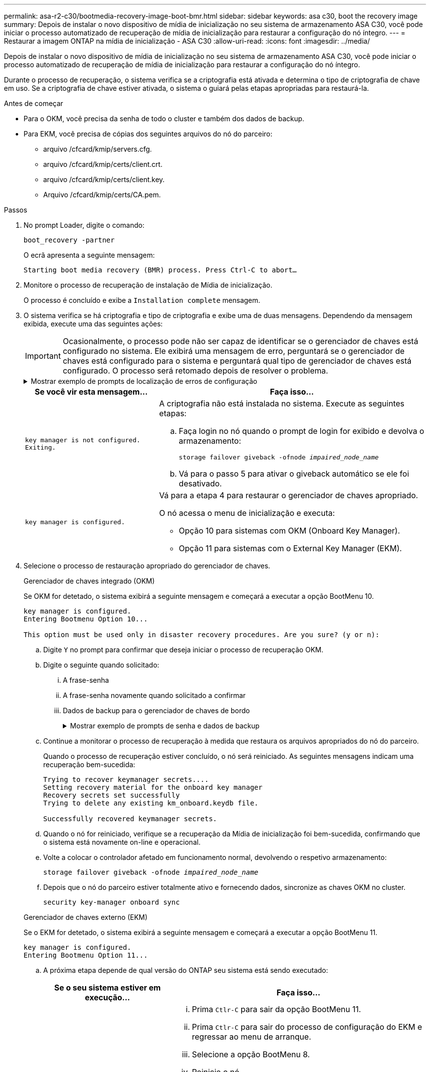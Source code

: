 ---
permalink: asa-r2-c30/bootmedia-recovery-image-boot-bmr.html 
sidebar: sidebar 
keywords: asa c30, boot the recovery image 
summary: Depois de instalar o novo dispositivo de mídia de inicialização no seu sistema de armazenamento ASA C30, você pode iniciar o processo automatizado de recuperação de mídia de inicialização para restaurar a configuração do nó íntegro. 
---
= Restaurar a imagem ONTAP na mídia de inicialização - ASA C30
:allow-uri-read: 
:icons: font
:imagesdir: ../media/


[role="lead"]
Depois de instalar o novo dispositivo de mídia de inicialização no seu sistema de armazenamento ASA C30, você pode iniciar o processo automatizado de recuperação de mídia de inicialização para restaurar a configuração do nó íntegro.

Durante o processo de recuperação, o sistema verifica se a criptografia está ativada e determina o tipo de criptografia de chave em uso. Se a criptografia de chave estiver ativada, o sistema o guiará pelas etapas apropriadas para restaurá-la.

.Antes de começar
* Para o OKM, você precisa da senha de todo o cluster e também dos dados de backup.
* Para EKM, você precisa de cópias dos seguintes arquivos do nó do parceiro:
+
** arquivo /cfcard/kmip/servers.cfg.
** arquivo /cfcard/kmip/certs/client.crt.
** arquivo /cfcard/kmip/certs/client.key.
** Arquivo /cfcard/kmip/certs/CA.pem.




.Passos
. No prompt Loader, digite o comando:
+
`boot_recovery -partner`

+
O ecrã apresenta a seguinte mensagem:

+
`Starting boot media recovery (BMR) process. Press Ctrl-C to abort…`

. Monitore o processo de recuperação de instalação de Mídia de inicialização.
+
O processo é concluído e exibe a `Installation complete` mensagem.

. O sistema verifica se há criptografia e tipo de criptografia e exibe uma de duas mensagens. Dependendo da mensagem exibida, execute uma das seguintes ações:
+

IMPORTANT: Ocasionalmente, o processo pode não ser capaz de identificar se o gerenciador de chaves está configurado no sistema. Ele exibirá uma mensagem de erro, perguntará se o gerenciador de chaves está configurado para o sistema e perguntará qual tipo de gerenciador de chaves está configurado. O processo será retomado depois de resolver o problema.

+
.Mostrar exemplo de prompts de localização de erros de configuração
[%collapsible]
====
....
Error when fetching key manager config from partner ${partner_ip}: ${status}

Has key manager been configured on this system

Is the key manager onboard

....
====
+
[cols="1,2"]
|===
| Se você vir esta mensagem... | Faça isso... 


 a| 
`key manager is not configured. Exiting.`
 a| 
A criptografia não está instalada no sistema. Execute as seguintes etapas:

.. Faça login no nó quando o prompt de login for exibido e devolva o armazenamento:
+
`storage failover giveback -ofnode _impaired_node_name_`

.. Vá para o passo 5 para ativar o giveback automático se ele foi desativado.




 a| 
`key manager is configured.`
 a| 
Vá para a etapa 4 para restaurar o gerenciador de chaves apropriado.

O nó acessa o menu de inicialização e executa:

** Opção 10 para sistemas com OKM (Onboard Key Manager).
** Opção 11 para sistemas com o External Key Manager (EKM).


|===
. Selecione o processo de restauração apropriado do gerenciador de chaves.
+
[role="tabbed-block"]
====
.Gerenciador de chaves integrado (OKM)
--
Se OKM for detetado, o sistema exibirá a seguinte mensagem e começará a executar a opção BootMenu 10.

....
key manager is configured.
Entering Bootmenu Option 10...

This option must be used only in disaster recovery procedures. Are you sure? (y or n):
....
.. Digite `Y` no prompt para confirmar que deseja iniciar o processo de recuperação OKM.
.. Digite o seguinte quando solicitado:
+
... A frase-senha
... A frase-senha novamente quando solicitado a confirmar
... Dados de backup para o gerenciador de chaves de bordo
+
.Mostrar exemplo de prompts de senha e dados de backup
[%collapsible]
=====
....
Enter the passphrase for onboard key management:
-----BEGIN PASSPHRASE-----
<passphrase_value>
-----END PASSPHRASE-----
Enter the passphrase again to confirm:
-----BEGIN PASSPHRASE-----
<passphrase_value>
-----END PASSPHRASE-----
Enter the backup data:
-----BEGIN BACKUP-----
<passphrase_value>
-----END ACKUP-----
....
=====


.. Continue a monitorar o processo de recuperação à medida que restaura os arquivos apropriados do nó do parceiro.
+
Quando o processo de recuperação estiver concluído, o nó será reiniciado. As seguintes mensagens indicam uma recuperação bem-sucedida:

+
....
Trying to recover keymanager secrets....
Setting recovery material for the onboard key manager
Recovery secrets set successfully
Trying to delete any existing km_onboard.keydb file.

Successfully recovered keymanager secrets.
....
.. Quando o nó for reiniciado, verifique se a recuperação da Mídia de inicialização foi bem-sucedida, confirmando que o sistema está novamente on-line e operacional.
.. Volte a colocar o controlador afetado em funcionamento normal, devolvendo o respetivo armazenamento:
+
`storage failover giveback -ofnode _impaired_node_name_`

.. Depois que o nó do parceiro estiver totalmente ativo e fornecendo dados, sincronize as chaves OKM no cluster.
+
`security key-manager onboard sync`



--
.Gerenciador de chaves externo (EKM)
--
Se o EKM for detetado, o sistema exibirá a seguinte mensagem e começará a executar a opção BootMenu 11.

....
key manager is configured.
Entering Bootmenu Option 11...
....
.. A próxima etapa depende de qual versão do ONTAP seu sistema está sendo executado:
+
[cols="1,2"]
|===
| Se o seu sistema estiver em execução... | Faça isso... 


 a| 
ONTAP 9.16,0
 a| 
... Prima `Ctlr-C` para sair da opção BootMenu 11.
... Prima `Ctlr-C` para sair do processo de configuração do EKM e regressar ao menu de arranque.
... Selecione a opção BootMenu 8.
... Reinicie o nó.
+
Se `AUTOBOOT` estiver definido, o nó reinicializa e usa os arquivos de configuração do nó do parceiro.

+
Se `AUTOBOOT` não estiver definido, insira o comando de inicialização apropriado. O nó reinicializa e usa os arquivos de configuração do nó do parceiro.

... Reinicie o nó para que o EKM proteja a partição de Mídia de inicialização.
... Avance para o passo c..




 a| 
ONTAP 9.16.1 e posterior
 a| 
Avance para o passo seguinte.

|===
.. Introduza a seguinte definição de configuração do EKM quando solicitado:
+
[cols="2"]
|===
| Ação | Exemplo 


 a| 
Introduza o conteúdo do certificado do cliente a partir do `/cfcard/kmip/certs/client.crt` ficheiro.
 a| 
.Mostrar exemplo de conteúdo do certificado do cliente
[%collapsible]
=====
....
-----BEGIN CERTIFICATE-----
<certificate_value>
-----END CERTIFICATE-----
....
=====


 a| 
Introduza o conteúdo do ficheiro de chave do cliente a partir do `/cfcard/kmip/certs/client.key` ficheiro.
 a| 
.Mostrar exemplo de conteúdo do arquivo chave do cliente
[%collapsible]
=====
....
-----BEGIN RSA PRIVATE KEY-----
<key_value>
-----END RSA PRIVATE KEY-----
....
=====


 a| 
Insira o conteúdo do arquivo de CA(s) do servidor KMIP do `/cfcard/kmip/certs/CA.pem` arquivo.
 a| 
.Mostrar exemplo de conteúdo do arquivo do servidor KMIP
[%collapsible]
=====
....
-----BEGIN CERTIFICATE-----
<KMIP_certificate_CA_value>
-----END CERTIFICATE-----
....
=====


 a| 
Introduza o conteúdo do ficheiro de configuração do servidor a partir do `/cfcard/kmip/servers.cfg` ficheiro.
 a| 
.Mostrar exemplo de conteúdo do arquivo de configuração do servidor
[%collapsible]
=====
....
xxx.xxx.xxx.xxx:5696.host=xxx.xxx.xxx.xxx
xxx.xxx.xxx.xxx:5696.port=5696
xxx.xxx.xxx.xxx:5696.trusted_file=/cfcard/kmip/certs/CA.pem
xxx.xxx.xxx.xxx:5696.protocol=KMIP1_4
1xxx.xxx.xxx.xxx:5696.timeout=25
xxx.xxx.xxx.xxx:5696.nbio=1
xxx.xxx.xxx.xxx:5696.cert_file=/cfcard/kmip/certs/client.crt
xxx.xxx.xxx.xxx:5696.key_file=/cfcard/kmip/certs/client.key
xxx.xxx.xxx.xxx:5696.ciphers="TLSv1.2:kRSA:!CAMELLIA:!IDEA:!RC2:!RC4:!SEED:!eNULL:!aNULL"
xxx.xxx.xxx.xxx:5696.verify=true
xxx.xxx.xxx.xxx:5696.netapp_keystore_uuid=<id_value>
....
=====


 a| 
Se solicitado, insira o UUUID do cluster do ONTAP do parceiro.

Você pode verificar o UUID do cluster do nó parceiro usando o `cluster identify show` comando.
 a| 
.Mostrar exemplo de UUUID de cluster do ONTAP
[%collapsible]
=====
....
Notice: bootarg.mgwd.cluster_uuid is not set or is empty.
Do you know the ONTAP Cluster UUID? {y/n} y
Enter the ONTAP Cluster UUID: <cluster_uuid_value>


System is ready to utilize external key manager(s).
....
=====


 a| 
Se solicitado, insira a interface de rede temporária e as configurações do nó.

Você precisa inserir:

... O endereço IP da porta
... A máscara de rede para a porta
... O endereço IP do gateway padrão

 a| 
.Mostrar exemplo de uma configuração de rede temporária
[%collapsible]
=====
....
In order to recover key information, a temporary network interface needs to be
configured.

Select the network port you want to use (for example, 'e0a')
e0M

Enter the IP address for port : xxx.xxx.xxx.xxx
Enter the netmask for port : xxx.xxx.xxx.xxx
Enter IP address of default gateway: xxx.xxx.xxx.xxx
Trying to recover keys from key servers....
[discover_versions]
[status=SUCCESS reason= message=]
....
=====
|===
.. Dependendo se a chave for restaurada com sucesso, execute uma das seguintes ações:
+
*** Se você ver `kmip2_client: Successfully imported the keys from external key server: xxx.xxx.xxx.xxx:5696` na saída, a configuração do EKM foi restaurada com sucesso.
+
O processo tenta restaurar os arquivos apropriados do nó parceiro e reinicia o nó.  Vá para a etapa d.

*** Se a chave não for restaurada com sucesso, o sistema irá parar e indicar que não conseguiu restaurar a chave.  As mensagens de erro e aviso são exibidas.  Você deve executar novamente o processo de recuperação:
+
`boot_recovery -partner`

+
.Mostrar exemplo de mensagens de aviso e erro de recuperação de chave
[%collapsible]
=====
....

ERROR: kmip_init: halting this system with encrypted mroot...
WARNING: kmip_init: authentication keys might not be available.
********************************************************
*                 A T T E N T I O N                    *
*                                                      *
*       System cannot connect to key managers.         *
*                                                      *
********************************************************
ERROR: kmip_init: halting this system with encrypted mroot...
.
Terminated

Uptime: 11m32s
System halting...

LOADER-B>
....
=====


.. Quando o nó for reiniciado, verifique se a recuperação da Mídia de inicialização foi bem-sucedida, confirmando que o sistema está novamente on-line e operacional.
.. Volte a colocar o controlador em funcionamento normal, devolvendo o respetivo armazenamento:
+
`storage failover giveback -ofnode _impaired_node_name_`



--
====


. Se a giveback automática foi desativada, reative-a:
+
`storage failover modify -node local -auto-giveback true`

. Se o AutoSupport estiver ativado, restaure a criação automática de casos:
+
`system node autosupport invoke -node * -type all -message MAINT=END`



.O que vem a seguir
Depois de restaurar a imagem ONTAP e o nó estiver ativo e fornecendo dados, link:bootmedia-complete-rma-bmr.html["Devolva a peça com falha ao NetApp"]você .
